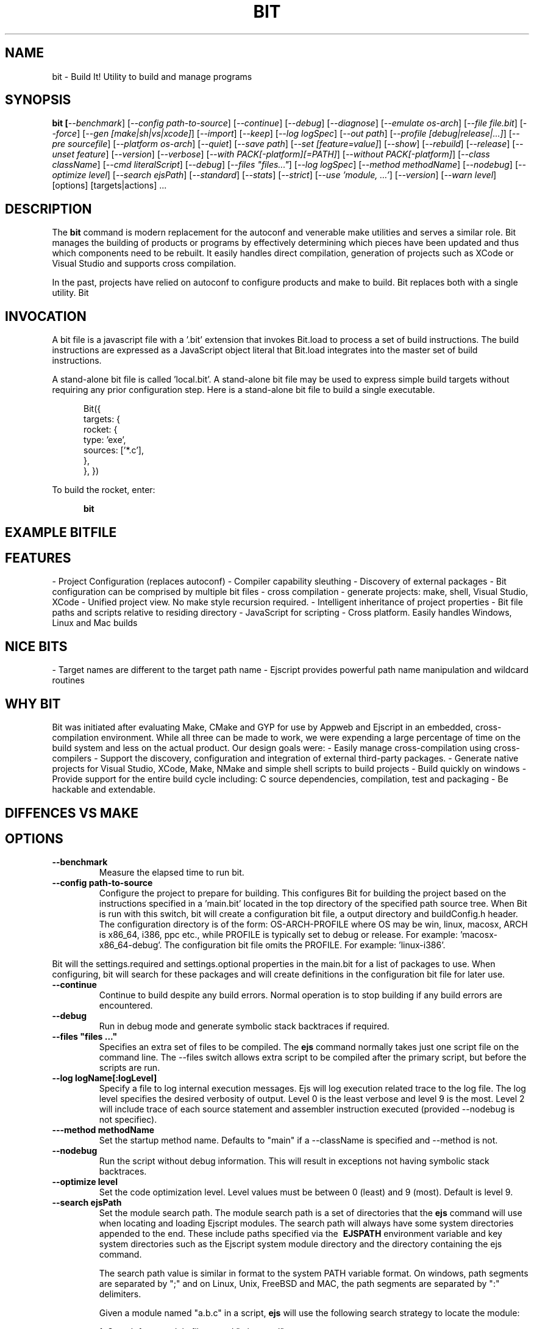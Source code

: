 .TH BIT "1" "March 2012" "bit" "User Commands"
.SH NAME
bit \- Build It! Utility to build and manage programs
.SH SYNOPSIS
.B bit [\fI--benchmark\fR]
[\fI--config path-to-source\fR]
[\fI--continue\fR]
[\fI--debug\fR]
[\fI--diagnose\fR]
[\fI--emulate os-arch\fR]
[\fI--file file.bit\fR]
[\fI--force\fR]
[\fI--gen [make|sh|vs|xcode]\fR]
[\fI--import\fR]
[\fI--keep\fR]
[\fI--log logSpec\fR]
[\fI--out path\fR]
[\fI--profile [debug|release|...]\fR]
[\fI--pre sourcefile\fR]
[\fI--platform os-arch\fR]
[\fI--quiet\fR]
[\fI--save path\fR]
[\fI--set [feature=value]\fR]
[\fI--show\fR]
[\fI--rebuild\fR]
[\fI--release\fR]
[\fI--unset feature\fR]
[\fI--version\fR]
[\fI--verbose\fR]
[\fI--with PACK[-platform][=PATH]\fR]
[\fI--without PACK[-platform]\fR]
[\fI--class className\fR] 
[\fI--cmd literalScript\fR] 
[\fI--debug\fR]
[\fI--files "files..."\fR]
[\fI--log logSpec\fR]
[\fI--method methodName\fR]
[\fI--nodebug\fR]
[\fI--optimize level\fR]
[\fI--search ejsPath\fR]
[\fI--standard\fR]
[\fI--stats\fR]
[\fI--strict\fR]
[\fI--use 'module, ...'\fR]
[\fI--version\fR]
[\fI--warn level\fR]
[options] [targets|actions] ...
.SH DESCRIPTION
The \fBbit\fR command is modern replacement for the autoconf and venerable make utilities and serves a similar role. 
Bit manages the building of products or programs by effectively determining which pieces have been updated and 
thus which components need to be rebuilt. It easily handles direct compilation, generation of projects such as XCode or
Visual Studio and supports cross compilation.
.PP
In the past, projects have relied on autoconf to configure products and make to build. Bit replaces both with a single
utility.  
Bit 

.SH INVOCATION
A bit file is a javascript file with a '.bit' extension that invokes Bit.load to process a set of build instructions. 
The build instructions are expressed as a JavaScript object literal that Bit.load integrates into the master set of 
build instructions.
.PP
A stand-alone bit file is called 'local.bit'. A stand-alone bit file may be used to express simple build targets 
without requiring any prior configuration step. Here is a stand-alone bit file to build a single executable.
.PP
.RS 5
Bit({
    targets: {
        rocket: {
            type: 'exe',
            sources: ['*.c'],
        },
    },
})
.RE
.PP
To build the rocket, enter:
.PP
.RS 5
\fBbit\fR
.RE

.SH EXAMPLE BITFILE

.SH FEATURES
- Project Configuration (replaces autoconf)
- Compiler capability sleuthing
- Discovery of external packages
- Bit configuration can be comprised by multiple bit files
- cross compilation
- generate projects: make, shell, Visual Studio, XCode
- Unified project view. No make style recursion required.
- Intelligent inheritance of project properties
- Bit file paths and scripts relative to residing directory
- JavaScript for scripting
- Cross platform. Easily handles Windows, Linux and Mac builds

.SH NICE BITS
- Target names are different to the target path name
- Ejscript provides powerful path name manipulation and wildcard routines

.SH WHY BIT
Bit was initiated after evaluating Make, CMake and GYP for use by Appweb and Ejscript in an embedded, cross-compilation
environment. While all three can be made to work, we were expending a large percentage of time on the build system and
less on the actual product. Our design goals were:
- Easily manage cross-compilation using cross-compilers
- Support the discovery, configuration and integration of external third-party packages. 
- Generate native projects for Visual Studio, XCode, Make, NMake and simple shell scripts to build projects
- Build quickly on windows 
- Provide support for the entire build cycle including: C source dependencies, compilation, test and packaging
- Be hackable and extendable.
.PP

.SH DIFFENCES VS MAKE


.PP

.SH OPTIONS
.TP
\fB\--benchmark\fR
Measure the elapsed time to run bit.
.TP

\fB\--config path-to-source\fR
Configure the project to prepare for building. This configures Bit for building the project based on the instructions
specified in a 'main.bit' located in the top directory of the specified path source tree. When Bit is run with this 
switch, bit will create a configuration bit file, a output directory and buildConfig.h header. The configuration
directory is of the form: OS-ARCH-PROFILE where OS may be win, linux, macosx, ARCH is x86_64, i386, ppc etc., while
PROFILE is typically set to debug or release. For example: 'macosx-x86_64-debug'. The configuration bit file omits the
PROFILE. For example: 'linux-i386'.
.PP
Bit will the settings.required and settings.optional properties in the main.bit for a list of packages to use. 
When configuring, bit will search for these packages and will create definitions in the configuration bit file for
later use.

.TP
\fB\--continue\fR
Continue to build despite any build errors. Normal operation is to stop building if any build errors are encountered.

.TP
\fB\--debug\fR
Run in debug mode and generate symbolic stack backtraces if required.

.TP
\fB\--files "files ..."\fR
Specifies an extra set of files to be compiled. The \fBejs\fR command normally takes just one script file on the command line.
The --files switch allows extra script to be compiled after the primary script, but before the scripts are run.
.TP
\fB\--log logName[:logLevel]\fR
Specify a file to log internal execution messages. Ejs will log execution related trace to the log file. The log level
specifies the desired verbosity of output. Level 0 is the least verbose and level 9 is the most. Level 2 will include
trace of each source statement and assembler instruction executed (provided --nodebug is not specifiec).
.TP
\fB\---method methodName\fR
Set the startup method name. Defaults to "main" if a --className is specified and --method is not.
.TP
\fB\--nodebug\fR
Run the script without debug information. This will result in exceptions not having symbolic stack backtraces.
.TP
\fB\--optimize level\fR
Set the code optimization level. Level values must be between 0 (least) and 9 (most). Default is level 9.
.TP
\fB\--search ejsPath\fR
Set the module search path. The module search path is a set of directories that the \fBejs\fR command will use
when locating and loading Ejscript modules.  The search path will always have some system directories appended 
to the end. These include paths specified via the \fB\ EJSPATH\fR environment variable and key system directories
such as the Ejscript system module directory and the directory containing the ejs command.
.IP
The search path value is similar in format to the system PATH variable format. 
On windows, path segments are separated by ";" and on Linux, Unix, FreeBSD and MAC, the path segments are separated 
by ":" delimiters.
.IP
Given a module named "a.b.c" in a script, \fBejs\fR will use the following search strategy to locate the module:
.IP
1. Search for a module file named "a.b.c.mod"
.IP
2. Search for a module file named "a/b/c.mod"
.IP
3. Search for a module file named "a.b.c.mod" in the search path
.IP
4. Search for a module file named c.mod in the search path
.TP
\fB\--standard\fR
Run scripts in standard mode. Ejscript supports two parsing modes: strict and standard. Standard mode does not require 
variables be declared and typed before use.
.TP
\fB\--stats\fR
Print various statistics on exit.
.TP
\fB\--strict\fR
Run scripts in standard mode. Ejscript supports two parsing modes: strict and standard. Strict mode requires that 
all variables be declared and typed.
.TP
\fB\--use 'module, ...'\fR
List of modules to preload before compiling input files.
.TP
\fB\--warn level \fR
Set the compiler warning verbosity level. Level values must be between 0 (least verbose) and 9 (most). Default is 0.
.TP
\fB\--version\fR
Print the \fBejs\fR command version and exit.
.PP
.SH "REPORTING BUGS"
Report bugs to dev@embedthis.com.
.SH COPYRIGHT
Copyright \(co 2004-2012 Embedthis Software.  Ejscript is a trademark of Embedthis Software.
.br
.SH "SEE ALSO"
ejs
